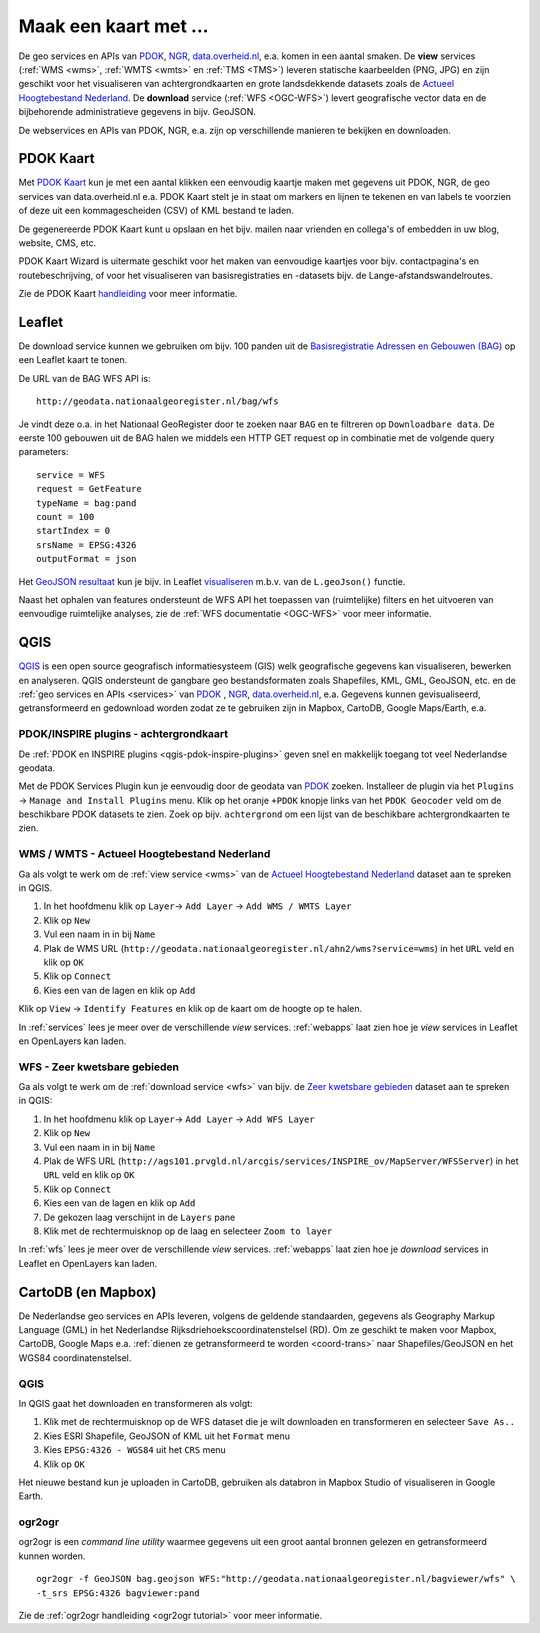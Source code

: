 .. _PDOK: https://www.pdok.nl
.. _NGR: http://www.nationaalgeoregister.nl
.. _data.overheid.nl: https://data.overheid.nl/


######################
Maak een kaart met ...
######################

De geo services en APIs van `PDOK`_, `NGR`_, `data.overheid.nl`_, e.a. komen in een aantal smaken. De **view** services (:ref:`WMS <wms>`, :ref:`WMTS <wmts>` en :ref:`TMS <TMS>`) leveren statische kaarbeelden (PNG, JPG) en zijn geschikt voor het visualiseren van achtergrondkaarten en grote landsdekkende datasets zoals de `Actueel Hoogtebestand Nederland <http://nationaalgeoregister.nl/geonetwork/srv/dut/search#|c00b2d04-1e54-41c6-9b87-c226798361c0>`_. De **download** service (:ref:`WFS <OGC-WFS>`) levert geografische vector data en de bijbehorende administratieve gegevens in bijv. GeoJSON.

De webservices en APIs van PDOK, NGR, e.a. zijn op verschillende manieren te bekijken en downloaden.

**********
PDOK Kaart
**********

Met `PDOK Kaart <http://kaart.pdok.nl/>`_ kun je met een aantal klikken een eenvoudig kaartje maken met gegevens uit PDOK, NGR, de geo services van data.overheid.nl e.a. PDOK Kaart stelt je in staat om markers en lijnen te tekenen en van labels te voorzien of deze uit een kommagescheiden (CSV) of KML bestand te laden.

De gegenereerde PDOK Kaart kunt u opslaan en het bijv. mailen naar vrienden en collega's of embedden in uw blog, website, CMS, etc.

PDOK Kaart Wizard is uitermate geschikt voor het maken van eenvoudige kaartjes voor bijv. contactpagina's en routebeschrijving, of voor het visualiseren van basisregistraties en -datasets bijv. de Lange-afstandswandelroutes. 

.. raw:: html

    <iframe width="100%" height="350" frameborder="0" scrolling=no marginheight="0" marginwidth="0" src="http://kaart.pdok.nl/api/api.html?mapdiv=map_vialink&zoom=5&showlayerswitcher=false&loc=110030.88442944%2C%20477622.4327865&markersdef=http%3A%2F%2Fkaart.pdok.nl%2Fapi%2Fjs%2Fpdok-markers.js&layersdef=http%3A%2F%2Fkaart.pdok.nl%2Fapi%2Fjs%2Fpdok-layers.js&features=%3C%3Fxml%20version%3D%221.0%22%20encoding%3D%22UTF-8%22%3F%3E%3Ckml%20xmlns%3D%22http%3A%2F%2Fearth.google.com%2Fkml%2F2.2%22%3E%3CDocument%3E%3Cname%3Enull%3C%2Fname%3E%3Cdescription%3Enull%3C%2Fdescription%3E%3CStyle%20id%3D%22style_3630%22%3E%3CPolyStyle%3E%3Ccolor%3E3ffffff%3C%2Fcolor%3E%3Cfill%3E1%3C%2Ffill%3E%3C%2FPolyStyle%3E%3CIconStyle%3E%3CIcon%3E%3Chref%3Ehttp%3A%2F%2Fkaart.pdok.nl%2Fapi%2Fmarkertypes%2Fflag-2.png%3C%2Fhref%3E%3C%2FIcon%3E%3Cscale%3E1%3C%2Fscale%3E%3C%2FIconStyle%3E%3C%2FStyle%3E%3CStyle%20id%3D%22style_3632%22%3E%3CPolyStyle%3E%3Ccolor%3E3ffffff%3C%2Fcolor%3E%3Cfill%3E1%3C%2Ffill%3E%3C%2FPolyStyle%3E%3CIconStyle%3E%3CIcon%3E%3Chref%3Ehttp%3A%2F%2Fkaart.pdok.nl%2Fapi%2Fmarkertypes%2Fflag-red.png%3C%2Fhref%3E%3C%2FIcon%3E%3Cscale%3E1%3C%2Fscale%3E%3C%2FIconStyle%3E%3C%2FStyle%3E%3CFolder%3E%3CPlacemark%3E%3Cname%3E%26amp%3Bnbsp%3B%3C%2Fname%3E%3Cdescription%3E%26amp%3Bnbsp%3B%3C%2Fdescription%3E%3CstyleUrl%3E%23style_3630%3C%2FstyleUrl%3E%3CPoint%3E%3Ccoordinates%3E4.491184125629785%2C52.158895089421584%3C%2Fcoordinates%3E%3C%2FPoint%3E%3CExtendedData%3E%3CData%20name%3D%22styletype%22%3E%3Cvalue%3Emt6%3C%2Fvalue%3E%3C%2FData%3E%3C%2FExtendedData%3E%3C%2FPlacemark%3E%3CPlacemark%3E%3Cname%3E%26amp%3Bnbsp%3B%3C%2Fname%3E%3Cdescription%3E%26amp%3Bnbsp%3B%3C%2Fdescription%3E%3CstyleUrl%3E%23style_3632%3C%2FstyleUrl%3E%3CPoint%3E%3Ccoordinates%3E4.8930395951789585%2C52.372672703183845%3C%2Fcoordinates%3E%3C%2FPoint%3E%3CExtendedData%3E%3CData%20name%3D%22styletype%22%3E%3Cvalue%3Emt8%3C%2Fvalue%3E%3C%2FData%3E%3C%2FExtendedData%3E%3C%2FPlacemark%3E%3C%2FFolder%3E%3C%2FDocument%3E%3C%2Fkml%3E&baselayer=BRT&pdoklayers=BRT%2CLUFO%2CLAWROUTES" title="PDOK Kaart"></iframe>


Zie de PDOK Kaart `handleiding <http://pdokkaart.readthedocs.org/>`_ voor meer informatie.

.. _quickstart-leaflet:

*******
Leaflet
*******

De download service kunnen we gebruiken om bijv. 100 panden uit de `Basisregistratie Adressen en Gebouwen (BAG) <http://nationaalgeoregister.nl/geonetwork/srv/dut/search#|aa3b5e6e-7baa-40c0-8972-3353e927ec2f>`_ op een Leaflet kaart te tonen.

De URL van de BAG WFS API is::

    http://geodata.nationaalgeoregister.nl/bag/wfs

Je vindt deze o.a. in het Nationaal GeoRegister door te zoeken naar ``BAG`` en te filtreren op ``Downloadbare data``. De eerste 100 gebouwen uit de BAG halen we middels een HTTP GET request op in combinatie met de volgende query parameters::

    service = WFS
    request = GetFeature
    typeName = bag:pand
    count = 100
    startIndex = 0
    srsName = EPSG:4326
    outputFormat = json

Het `GeoJSON resultaat <http://geodata.nationaalgeoregister.nl/bag/wfs?service=WFS&request=GetFeature&typeName=bag:pand&count=100&startIndex=0&outputFormat=json>`_ kun je bijv. in Leaflet `visualiseren <https://cdn.rawgit.com/ndkv/a9f903c1579ff7609638/raw/01e13989c298330715b8b59194bd1f6512ab475b/index.html>`_ m.b.v. van de ``L.geoJson()`` functie.

.. <iframe width="100%" height="250" frameborder="0" marginheight="0" marginwidth="0" src="https://cdn.rawgit.com/ndkv/a9f903c1579ff7609638/raw/01e13989c298330715b8b59194bd1f6512ab475b/index.html"></iframe>

.. raw:: html

    <script src="https://gist.github.com/ndkv/a9f903c1579ff7609638.js"></script>

Naast het ophalen van features ondersteunt de WFS API het toepassen van (ruimtelijke) filters en het uitvoeren van eenvoudige ruimtelijke analyses, zie de :ref:`WFS documentatie <OGC-WFS>` voor meer informatie.

****
QGIS
****

`QGIS <http://qgis.org/en/site/>`_ is een open source geografisch informatiesysteem (GIS) welk geografische gegevens kan visualiseren, bewerken en analyseren. QGIS ondersteunt de gangbare geo bestandsformaten zoals Shapefiles, KML, GML, GeoJSON, etc. en de :ref:`geo services en APIs <services>` van `PDOK`_ , `NGR`_, `data.overheid.nl`_, e.a. Gegevens kunnen gevisualiseerd, getransformeerd en gedownload worden zodat ze te gebruiken zijn in Mapbox, CartoDB, Google Maps/Earth, e.a.

.. image:: images/qgis-bag-age.png
    :align: center

PDOK/INSPIRE plugins - achtergrondkaart
==============================

De :ref:`PDOK en INSPIRE plugins <qgis-pdok-inspire-plugins>` geven snel en makkelijk toegang tot veel Nederlandse geodata.

Met de PDOK Services Plugin kun je eenvoudig door de geodata van `PDOK`_ zoeken. Installeer de plugin via het ``Plugins`` -> ``Manage and Install Plugins`` menu. Klik op het oranje ``+PDOK`` knopje links van het ``PDOK Geocoder`` veld om de beschikbare PDOK datasets te zien. Zoek op bijv. ``achtergrond`` om een lijst van de beschikbare achtergrondkaarten te zien.

.. image:: images/pdok-plugin.png
    :align: center

WMS / WMTS - Actueel Hoogtebestand Nederland
============================================

Ga als volgt te werk om de :ref:`view service <wms>` van de `Actueel Hoogtebestand Nederland <http://nationaalgeoregister.nl/geonetwork/srv/dut/search#|c00b2d04-1e54-41c6-9b87-c226798361c0>`_ dataset aan te spreken in QGIS.

1. In het hoofdmenu klik op ``Layer``-> ``Add Layer`` -> ``Add WMS / WMTS Layer``
2. Klik op ``New``
3. Vul een naam in in bij ``Name``
4. Plak de WMS URL (``http://geodata.nationaalgeoregister.nl/ahn2/wms?service=wms``) in het ``URL`` veld en klik op ``OK``
5. Klik op ``Connect``
6. Kies een van de lagen en klik op ``Add``

Klik op ``View`` -> ``Identify Features`` en klik op de kaart om de hoogte op te halen.

In :ref:`services` lees je meer over de verschillende *view* services. :ref:`webapps` laat zien hoe je *view* services in Leaflet en OpenLayers kan laden.

WFS - Zeer kwetsbare gebieden
=============================

Ga als volgt te werk om de :ref:`download service <wfs>` van bijv. de `Zeer kwetsbare gebieden <https://data.overheid.nl/data/dataset/zeer-kwetsbare-gebieden>`_ dataset aan te spreken in QGIS:

1. In het hoofdmenu klik op ``Layer``-> ``Add Layer`` -> ``Add WFS Layer``
2. Klik op ``New``
3. Vul een naam in in bij ``Name`` 
4. Plak de WFS URL (``http://ags101.prvgld.nl/arcgis/services/INSPIRE_ov/MapServer/WFSServer``) in het ``URL`` veld en klik op ``OK``
5. Klik op ``Connect``
6. Kies een van de lagen en klik op ``Add`` 
7. De gekozen laag verschijnt in de ``Layers`` pane
8. Klik met de rechtermuisknop op de laag en selecteer ``Zoom to layer``

In :ref:`wfs` lees je meer over de verschillende *view* services. :ref:`webapps` laat zien hoe je *download* services in Leaflet en OpenLayers kan laden. 

*******************
CartoDB (en Mapbox)
*******************

De Nederlandse geo services en APIs leveren, volgens de geldende standaarden, gegevens als Geography Markup Language (GML) in het Nederlandse Rijksdriehoekscoordinatenstelsel (RD). Om ze geschikt te maken voor Mapbox, CartoDB, Google Maps e.a. :ref:`dienen ze getransformeerd te worden <coord-trans>` naar Shapefiles/GeoJSON en het WGS84 coordinatenstelsel.

.. raw:: html

    <iframe width="100%" height="400" frameborder="0" src="https://simeon.cartodb.com/viz/f1f469ec-3b73-11e5-a93c-0e4fddd5de28/embed_map" allowfullscreen webkitallowfullscreen mozallowfullscreen oallowfullscreen msallowfullscreen></iframe>

QGIS
====

In QGIS gaat het downloaden en transformeren als volgt:

1. Klik met de rechtermuisknop op de WFS dataset die je wilt downloaden en transformeren en selecteer ``Save As..``
2. Kies ESRI Shapefile, GeoJSON of KML uit het ``Format`` menu
3. Kies ``EPSG:4326 - WGS84`` uit het ``CRS`` menu
4. Klik op ``OK``

.. image:: images/qgis-vector-save.png
    :align: center

Het nieuwe bestand kun je uploaden in CartoDB, gebruiken als databron in Mapbox Studio of visualiseren in Google Earth. 

ogr2ogr
=======

ogr2ogr is een *command line utility* waarmee gegevens uit een groot aantal bronnen gelezen en getransformeerd kunnen worden.

::

    ogr2ogr -f GeoJSON bag.geojson WFS:"http://geodata.nationaalgeoregister.nl/bagviewer/wfs" \
    -t_srs EPSG:4326 bagviewer:pand

Zie de :ref:`ogr2ogr handleiding <ogr2ogr tutorial>` voor meer informatie. 
